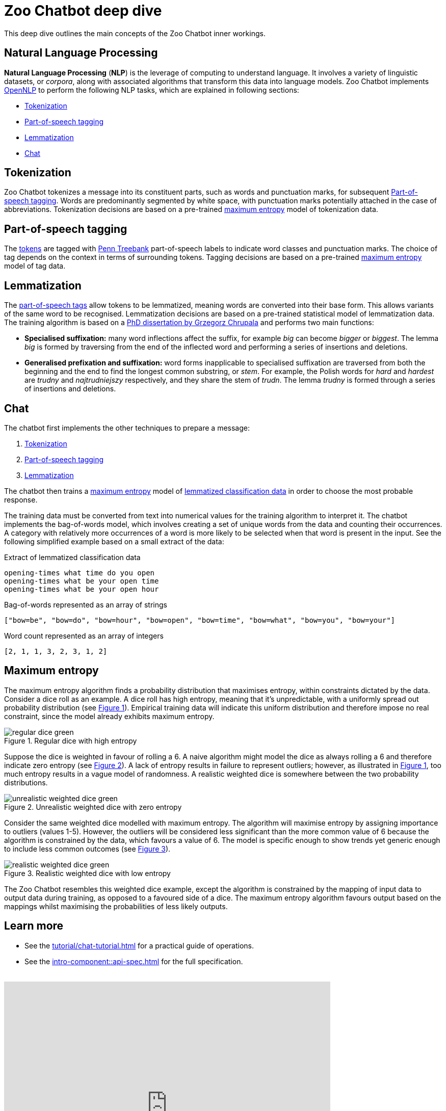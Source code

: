 = Zoo Chatbot deep dive
:navtitle: Deep dive
:icons: font
:xrefstyle: short

This deep dive outlines the main concepts of the Zoo Chatbot inner workings.

== Natural Language Processing

*Natural Language Processing* (*NLP*) is the leverage of computing to understand language. It involves a variety of
linguistic datasets, or _corpora_, along with associated algorithms that transform this data into language models.
Zoo Chatbot implements https://opennlp.apache.org[OpenNLP,window=_blank] to perform the following NLP tasks, which are
explained in following sections:

* <<_tokenization>>
* <<_part_of_speech_tagging>>
* <<_lemmatization>>
* <<_chat>>

== Tokenization

Zoo Chatbot tokenizes a message into its constituent parts, such as words and punctuation marks, for subsequent
<<_part_of_speech_tagging>>. Words are predominantly segmented by white space, with punctuation marks potentially attached
in the case of abbreviations. Tokenization decisions are based on a pre-trained <<_maximum_entropy,maximum entropy>>
model of tokenization data.

== Part-of-speech tagging

The <<_tokenization,tokens>> are tagged with
https://www.ling.upenn.edu/courses/Fall_2003/ling001/penn_treebank_pos.html[Penn Treebank,window=_blank]
part-of-speech labels to indicate word classes and punctuation marks. The choice of tag depends on the context in
terms of surrounding tokens. Tagging decisions are based on a pre-trained <<_maximum_entropy,maximum entropy>> model
of tag data.

== Lemmatization

The <<_part_of_speech_tagging,part-of-speech tags>> allow tokens to be lemmatized, meaning words are converted into their
base form. This allows variants of the same word to be recognised. Lemmatization decisions are based on a pre-trained
statistical model of lemmatization data. The training algorithm is based on a
https://grzegorz.chrupala.me/papers/phd-single.pdf[PhD dissertation by Grzegorz Chrupala,window=_blank]
and performs two main functions:

* *Specialised suffixation:* many word inflections affect the suffix, for example _big_ can become _bigger_ or _biggest_.
The lemma _big_ is formed by traversing from the end of the inflected word and performing a series of insertions
and deletions.

* *Generalised prefixation and suffixation:* word forms inapplicable to specialised suffixation are traversed from both
the beginning and the end to find the longest common substring, or _stem_. For example, the Polish words for _hard_
and _hardest_ are _trudny_ and _najtrudniejszy_ respectively, and they share the stem of _trudn_. The lemma _trudny_
is formed through a series of insertions and deletions.

== Chat

The chatbot first implements the other techniques to prepare a message:

1. <<_tokenization>>
2. <<_part_of_speech_tagging>>
3. <<_lemmatization>>

The chatbot then trains a <<_maximum_entropy,maximum entropy>> model of
xref:tutorial/list-lemmatized-classification-data.adoc[lemmatized classification data] in order to choose the most
probable response.

The training data must be converted from text into numerical values for the training algorithm to interpret it. The chatbot
implements the bag-of-words model, which involves creating a set of unique words from the data and counting their occurrences.
A category with relatively more occurrences of a word is more likely to be selected when that word is present in the input.
See the following simplified example based on a small extract of the data:

[source,text]
.Extract of lemmatized classification data
----
opening-times what time do you open
opening-times what be your open time
opening-times what be your open hour
----

[source,text]
.Bag-of-words represented as an array of strings
----
["bow=be", "bow=do", "bow=hour", "bow=open", "bow=time", "bow=what", "bow=you", "bow=your"]
----

[source,text]
.Word count represented as an array of integers
----
[2, 1, 1, 3, 2, 3, 1, 2]
----

== Maximum entropy

The maximum entropy algorithm finds a probability distribution that maximises entropy, within constraints dictated by
the data. Consider a dice roll as an example. A dice roll has high entropy, meaning that it's unpredictable, with a
uniformly spread out probability distribution (see <<regular-dice-diagram>>). Empirical training data will indicate
this uniform distribution and therefore impose no real constraint, since the model already exhibits maximum entropy.

.Regular dice with high entropy
[#regular-dice-diagram]
image::regular-dice-green.png[]

Suppose the dice is weighted in favour of rolling a 6. A naive algorithm might model the dice as always rolling a 6 and
therefore indicate zero entropy (see <<unrealistic-weighted-dice-diagram>>). A lack of entropy results in failure to
represent outliers; however, as illustrated in <<regular-dice-diagram>>, too much entropy results in a vague model of
randomness. A realistic weighted dice is somewhere between the two probability distributions.

.Unrealistic weighted dice with zero entropy
[#unrealistic-weighted-dice-diagram]
image::unrealistic-weighted-dice-green.png[]

Consider the same weighted dice modelled with maximum entropy. The algorithm will maximise entropy by assigning importance
to outliers (values 1-5). However, the outliers will be considered less significant than the more common value of 6 because
the algorithm is constrained by the data, which favours a value of 6. The model is specific enough to show trends yet
generic enough to include less common outcomes (see <<realistic-weighted-dice-diagram>>).

.Realistic weighted dice with low entropy
[#realistic-weighted-dice-diagram]
image::realistic-weighted-dice-green.png[]

The Zoo Chatbot resembles this weighted dice example, except the algorithm is constrained by the mapping of input data
to output data during training, as opposed to a favoured side of a dice. The maximum entropy algorithm favours output
based on the mappings whilst maximising the probabilities of less likely outputs.

== Learn more

* See the xref:tutorial/chat-tutorial.adoc[] for a practical guide of operations.
* See the xref:intro-component::api-spec.adoc[] for the full specification.

++++
<br>
<iframe src="https://docs.google.com/forms/d/e/1FAIpQLSdlDeF1NdqBdvpPadDKhSWvD4kyhiA2rS66Ll5zcCfENTlVjw/viewform?embedded=true" width="640" height="480" frameborder="0" marginheight="0" marginwidth="0">Loading…</iframe>
++++